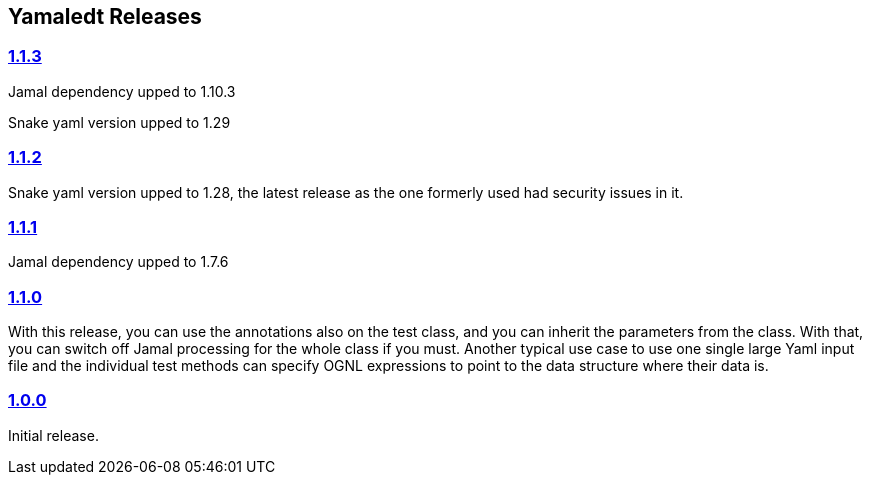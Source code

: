 == Yamaledt Releases




=== https://github.com/verhas/yamaledt/tree/1.1.3[1.1.3]
Jamal dependency upped to 1.10.3

Snake yaml version upped to 1.29

=== https://github.com/verhas/yamaledt/tree/1.1.2[1.1.2]

Snake yaml version upped to 1.28, the latest release as the one formerly used had security issues in it.

=== https://github.com/verhas/yamaledt/tree/1.1.1[1.1.1]

Jamal dependency upped to 1.7.6

=== https://github.com/verhas/yamaledt/tree/1.1.0[1.1.0]

With this release, you can use the annotations also on the test class, and you can inherit the parameters from the class.
With that, you can switch off Jamal processing for the whole class if you must.
Another typical use case to use one single large Yaml input file and the individual test methods can specify OGNL expressions to point to the data structure where their data is.


=== https://github.com/verhas/yamaledt/tree/1.0.0[1.0.0]

Initial release.